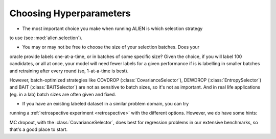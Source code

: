 Choosing Hyperparameters
===================

- The most important choice you make when running ALIEN is which selection strategy
to use (see :mod:`alien.selection`).

- You may or may not be free to choose the size of your selection batches. Does your
oracle provide labels one-at-a-time, or in batches of some specific size? Given the
choice, if you will label 100 candidates, or all at once, your model will need fewer 
labels for a given performance if is is labelling in smaller batches and retraining
after every round (so, 1-at-a-time is best).

However, batch-optimized strategies like COVDROP (:class:`CovarianceSelector`), 
DEWDROP (:class:`EntropySelector`) and BAIT (:class:`BAITSelector`) are not as
sensitive to batch sizes, so it's not as important. And in real life applications 
(eg. in a lab) batch sizes are often given and fixed.

- If you have an existing labeled dataset in a similar problem domain, you can try
running a :ref:`retrospective experiment <retrospective>` with the different
options. However, we do have some hints:

MC dropout, with the :class:`CovarianceSelector`, does best for regression
problems in our extensive benchmarks, so that's a good place to start.

